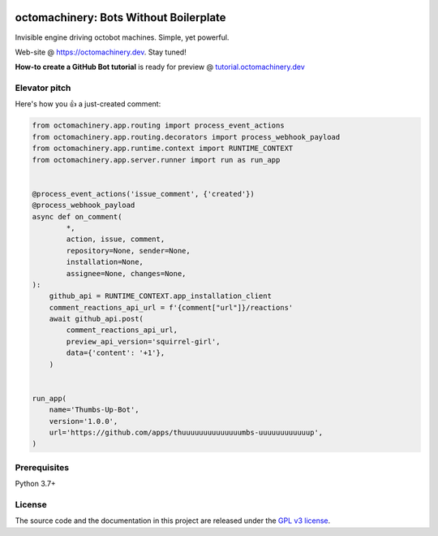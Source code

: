 .. image:: https://img.shields.io/pypi/v/octomachinery.svg?logo=Python&logoColor=white
   :target: https://pypi.org/project/octomachinery
   :alt: octomachinery @ PyPI

.. DO-NOT-REMOVE-docs-badges-END

.. image:: https://img.shields.io/travis/com/sanitizers/octomachinery/master.svg?label=Linux%20builds&logo=travis&logoColor=white
   :target: https://travis-ci.com/sanitizers/octomachinery
   :alt: Travis CI build status

.. image:: https://img.shields.io/readthedocs/octomachinery/latest.svg?logo=Read%20The%20Docs&logoColor=white
   :target: https://docs.octomachinery.dev/en/latest/?badge=latest
   :alt: Documentation Status

octomachinery: Bots Without Boilerplate
=======================================

Invisible engine driving octobot machines. Simple, yet powerful.

Web-site @ https://octomachinery.dev. Stay tuned!

.. DO-NOT-REMOVE-docs-intro-START

**How-to create a GitHub Bot tutorial** is ready for preview
@ `tutorial.octomachinery.dev <https://tutorial.octomachinery.dev/en/latest/>`_

Elevator pitch
--------------

Here's how you 👍 a just-created comment:

.. code:: python

    from octomachinery.app.routing import process_event_actions
    from octomachinery.app.routing.decorators import process_webhook_payload
    from octomachinery.app.runtime.context import RUNTIME_CONTEXT
    from octomachinery.app.server.runner import run as run_app


    @process_event_actions('issue_comment', {'created'})
    @process_webhook_payload
    async def on_comment(
            *,
            action, issue, comment,
            repository=None, sender=None,
            installation=None,
            assignee=None, changes=None,
    ):
        github_api = RUNTIME_CONTEXT.app_installation_client
        comment_reactions_api_url = f'{comment["url"]}/reactions'
        await github_api.post(
            comment_reactions_api_url,
            preview_api_version='squirrel-girl',
            data={'content': '+1'},
        )


    run_app(
        name='Thumbs-Up-Bot',
        version='1.0.0',
        url='https://github.com/apps/thuuuuuuuuuuuuuumbs-uuuuuuuuuuuup',
    )

Prerequisites
-------------

Python 3.7+

License
-------

The source code and the documentation in this project are released under
the `GPL v3 license`_.

.. _`GPL v3 license`:
   https://github.com/sanitizers/octomachinery/blob/master/LICENSE
